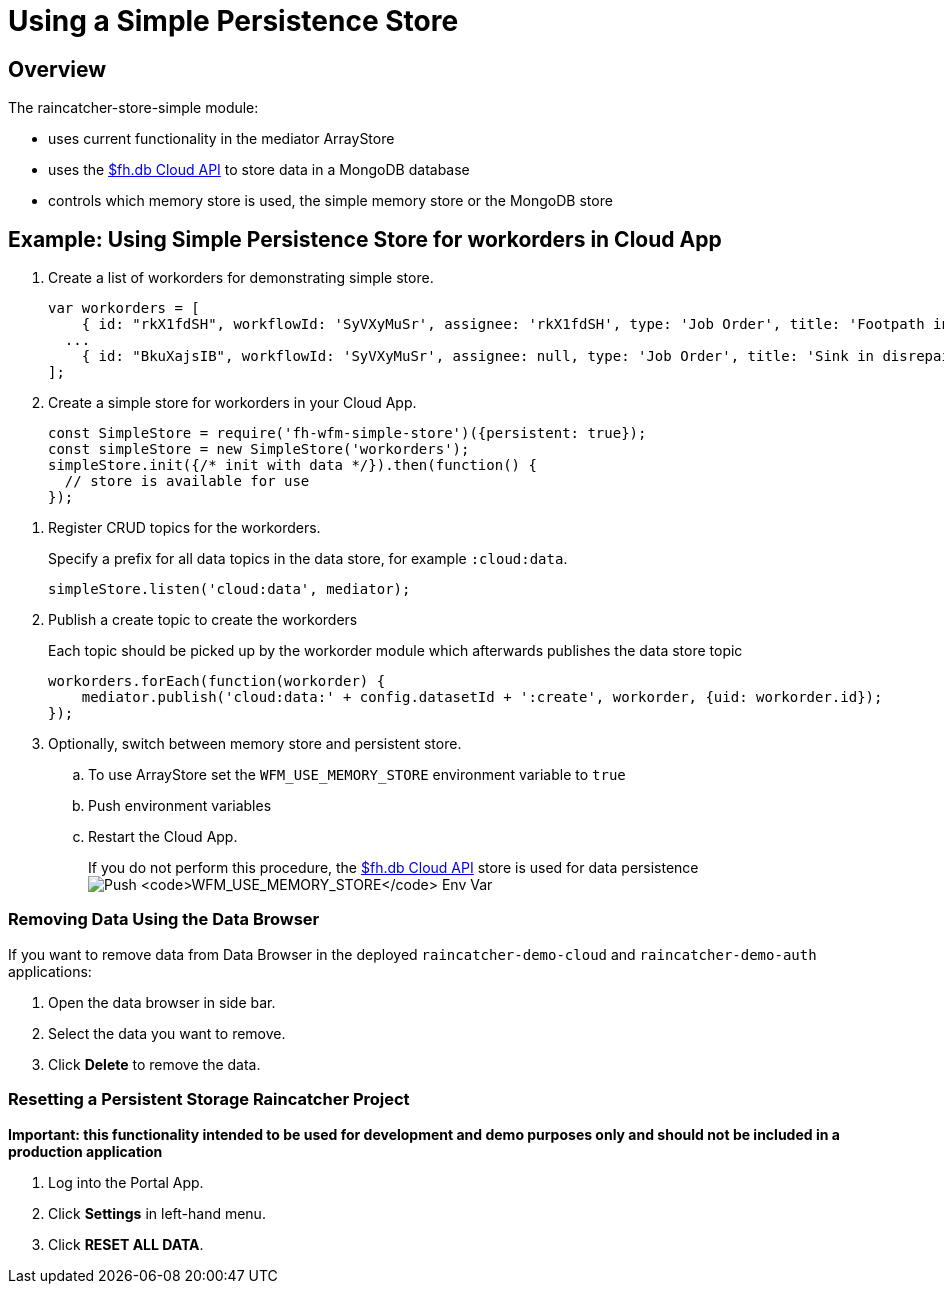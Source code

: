 [[use-simple-persistence-store]]
= Using a Simple Persistence Store

[[overview]]
== Overview

The raincatcher-store-simple module:

* uses current functionality in the mediator ArrayStore

* uses the
https://access.redhat.com/documentation/en/red-hat-mobile-application-platform-hosted/3/paged/cloud-api/chapter-2-fhdb[$fh.db
Cloud API] to store data in a MongoDB database

* controls which memory store is used, the simple memory store or the MongoDB store

[[example-use-simple-persistence-store-for-workorders-in-cloud-app]]
== Example: Using Simple Persistence Store for workorders in Cloud App

. Create a list of workorders for demonstrating simple store.
+
[source,js]
----
var workorders = [
    { id: "rkX1fdSH", workflowId: 'SyVXyMuSr', assignee: 'rkX1fdSH', type: 'Job Order', title: 'Footpath in disrepair', status: 'New', startTimestamp: '2015-10-22T14:00:00Z', address: '1795 Davie St, Vancouver, BC V6G 2M9', location: [49.287227, -123.141489], summary: 'Please remove damaged kerb and SUPPLY AND FIX 1X DROP KERB CENTRE BN 125 X 150 cart away from site outside number 3.'},
  ...
    { id: "BkuXajsIB", workflowId: 'SyVXyMuSr', assignee: null, type: 'Job Order', title: 'Sink in disrepair', status: 'New', startTimestamp: '2015-10-22T07:00:00Z', address: '3820 Oak St, Vancouver, BC V6H 2M5', location: [49.251362, -123.127070], summary: 'Please remove damaged kerb and SUPPLY AND FIX 1X DROP KERB CENTRE BN 125 X 150 cart away from site outside number 3.'};
];
----

. Create a simple store for workorders in your Cloud App.
+
[source,js]
----
const SimpleStore = require('fh-wfm-simple-store')({persistent: true});
const simpleStore = new SimpleStore('workorders');
simpleStore.init({/* init with data */}).then(function() {
  // store is available for use
});
----

//TODO: where are the RUD topics?
. Register CRUD topics for the workorders.
+
Specify a prefix for all data topics in the data store, for example `:cloud:data`.
+
[source,js]
----
simpleStore.listen('cloud:data', mediator);
----

. Publish a create topic to create the workorders
+
Each topic should be picked up by the workorder module which afterwards
publishes the data store topic
+
[source,js]
----
workorders.forEach(function(workorder) {    
    mediator.publish('cloud:data:' + config.datasetId + ':create', workorder, {uid: workorder.id});
});
----

. Optionally, switch between memory store and persistent store.
+
.. To use ArrayStore set the `WFM_USE_MEMORY_STORE`
environment variable to `true`
+
.. Push environment variables
.. Restart the Cloud App.
+
If you do not perform this procedure, the
https://access.redhat.com/documentation/en/red-hat-mobile-application-platform-hosted/3/paged/cloud-api/chapter-2-fhdb[$fh.db
Cloud API] store is used for data persistence
image:assets/images/push-simple-store-env-var.png[Push
`WFM_USE_MEMORY_STORE` Env Var]

=== Removing Data Using the Data Browser

If you want to remove data from Data Browser in the deployed
`raincatcher-demo-cloud` and `raincatcher-demo-auth` applications:

. Open the data browser in side bar.

. Select the data you want to remove.

. Click *Delete* to remove the data.

=== Resetting a Persistent Storage Raincatcher Project

*Important: this functionality intended to be used for development and
demo purposes only and should not be included in a production
application*

. Log into the Portal App.
. Click *Settings* in left-hand menu.
. Click *RESET ALL DATA*.
